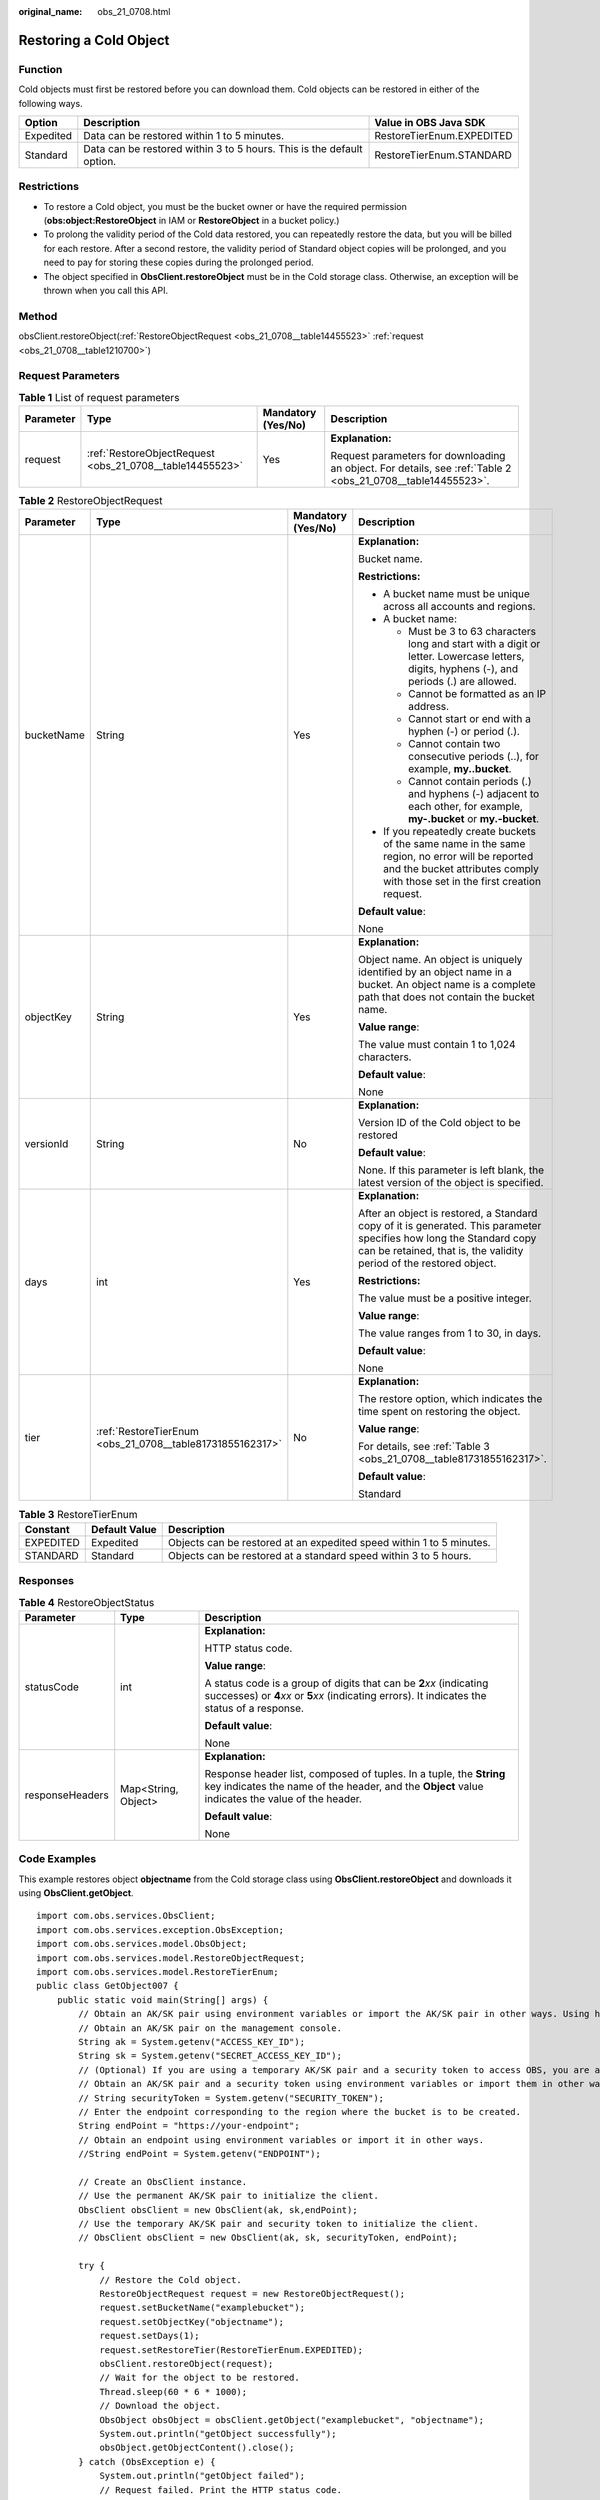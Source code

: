 :original_name: obs_21_0708.html

.. _obs_21_0708:

Restoring a Cold Object
=======================

Function
--------

Cold objects must first be restored before you can download them. Cold objects can be restored in either of the following ways.

+-----------+-----------------------------------------------------------------------+---------------------------+
| Option    | Description                                                           | Value in OBS Java SDK     |
+===========+=======================================================================+===========================+
| Expedited | Data can be restored within 1 to 5 minutes.                           | RestoreTierEnum.EXPEDITED |
+-----------+-----------------------------------------------------------------------+---------------------------+
| Standard  | Data can be restored within 3 to 5 hours. This is the default option. | RestoreTierEnum.STANDARD  |
+-----------+-----------------------------------------------------------------------+---------------------------+

Restrictions
------------

-  To restore a Cold object, you must be the bucket owner or have the required permission (**obs:object:RestoreObject** in IAM or **RestoreObject** in a bucket policy.)
-  To prolong the validity period of the Cold data restored, you can repeatedly restore the data, but you will be billed for each restore. After a second restore, the validity period of Standard object copies will be prolonged, and you need to pay for storing these copies during the prolonged period.

-  The object specified in **ObsClient.restoreObject** must be in the Cold storage class. Otherwise, an exception will be thrown when you call this API.

Method
------

obsClient.restoreObject(:ref:`RestoreObjectRequest <obs_21_0708__table14455523>` :ref:`request <obs_21_0708__table1210700>`)

Request Parameters
------------------

.. _obs_21_0708__table1210700:

.. table:: **Table 1** List of request parameters

   +-----------------+----------------------------------------------------------+--------------------+-------------------------------------------------------------------------------------------------------------+
   | Parameter       | Type                                                     | Mandatory (Yes/No) | Description                                                                                                 |
   +=================+==========================================================+====================+=============================================================================================================+
   | request         | :ref:`RestoreObjectRequest <obs_21_0708__table14455523>` | Yes                | **Explanation:**                                                                                            |
   |                 |                                                          |                    |                                                                                                             |
   |                 |                                                          |                    | Request parameters for downloading an object. For details, see :ref:`Table 2 <obs_21_0708__table14455523>`. |
   +-----------------+----------------------------------------------------------+--------------------+-------------------------------------------------------------------------------------------------------------+

.. _obs_21_0708__table14455523:

.. table:: **Table 2** RestoreObjectRequest

   +-----------------+-----------------------------------------------------------+--------------------+--------------------------------------------------------------------------------------------------------------------------------------------------------------------------------------------+
   | Parameter       | Type                                                      | Mandatory (Yes/No) | Description                                                                                                                                                                                |
   +=================+===========================================================+====================+============================================================================================================================================================================================+
   | bucketName      | String                                                    | Yes                | **Explanation:**                                                                                                                                                                           |
   |                 |                                                           |                    |                                                                                                                                                                                            |
   |                 |                                                           |                    | Bucket name.                                                                                                                                                                               |
   |                 |                                                           |                    |                                                                                                                                                                                            |
   |                 |                                                           |                    | **Restrictions:**                                                                                                                                                                          |
   |                 |                                                           |                    |                                                                                                                                                                                            |
   |                 |                                                           |                    | -  A bucket name must be unique across all accounts and regions.                                                                                                                           |
   |                 |                                                           |                    | -  A bucket name:                                                                                                                                                                          |
   |                 |                                                           |                    |                                                                                                                                                                                            |
   |                 |                                                           |                    |    -  Must be 3 to 63 characters long and start with a digit or letter. Lowercase letters, digits, hyphens (-), and periods (.) are allowed.                                               |
   |                 |                                                           |                    |    -  Cannot be formatted as an IP address.                                                                                                                                                |
   |                 |                                                           |                    |    -  Cannot start or end with a hyphen (-) or period (.).                                                                                                                                 |
   |                 |                                                           |                    |    -  Cannot contain two consecutive periods (..), for example, **my..bucket**.                                                                                                            |
   |                 |                                                           |                    |    -  Cannot contain periods (.) and hyphens (-) adjacent to each other, for example, **my-.bucket** or **my.-bucket**.                                                                    |
   |                 |                                                           |                    |                                                                                                                                                                                            |
   |                 |                                                           |                    | -  If you repeatedly create buckets of the same name in the same region, no error will be reported and the bucket attributes comply with those set in the first creation request.          |
   |                 |                                                           |                    |                                                                                                                                                                                            |
   |                 |                                                           |                    | **Default value**:                                                                                                                                                                         |
   |                 |                                                           |                    |                                                                                                                                                                                            |
   |                 |                                                           |                    | None                                                                                                                                                                                       |
   +-----------------+-----------------------------------------------------------+--------------------+--------------------------------------------------------------------------------------------------------------------------------------------------------------------------------------------+
   | objectKey       | String                                                    | Yes                | **Explanation:**                                                                                                                                                                           |
   |                 |                                                           |                    |                                                                                                                                                                                            |
   |                 |                                                           |                    | Object name. An object is uniquely identified by an object name in a bucket. An object name is a complete path that does not contain the bucket name.                                      |
   |                 |                                                           |                    |                                                                                                                                                                                            |
   |                 |                                                           |                    | **Value range**:                                                                                                                                                                           |
   |                 |                                                           |                    |                                                                                                                                                                                            |
   |                 |                                                           |                    | The value must contain 1 to 1,024 characters.                                                                                                                                              |
   |                 |                                                           |                    |                                                                                                                                                                                            |
   |                 |                                                           |                    | **Default value**:                                                                                                                                                                         |
   |                 |                                                           |                    |                                                                                                                                                                                            |
   |                 |                                                           |                    | None                                                                                                                                                                                       |
   +-----------------+-----------------------------------------------------------+--------------------+--------------------------------------------------------------------------------------------------------------------------------------------------------------------------------------------+
   | versionId       | String                                                    | No                 | **Explanation:**                                                                                                                                                                           |
   |                 |                                                           |                    |                                                                                                                                                                                            |
   |                 |                                                           |                    | Version ID of the Cold object to be restored                                                                                                                                               |
   |                 |                                                           |                    |                                                                                                                                                                                            |
   |                 |                                                           |                    | **Default value**:                                                                                                                                                                         |
   |                 |                                                           |                    |                                                                                                                                                                                            |
   |                 |                                                           |                    | None. If this parameter is left blank, the latest version of the object is specified.                                                                                                      |
   +-----------------+-----------------------------------------------------------+--------------------+--------------------------------------------------------------------------------------------------------------------------------------------------------------------------------------------+
   | days            | int                                                       | Yes                | **Explanation:**                                                                                                                                                                           |
   |                 |                                                           |                    |                                                                                                                                                                                            |
   |                 |                                                           |                    | After an object is restored, a Standard copy of it is generated. This parameter specifies how long the Standard copy can be retained, that is, the validity period of the restored object. |
   |                 |                                                           |                    |                                                                                                                                                                                            |
   |                 |                                                           |                    | **Restrictions:**                                                                                                                                                                          |
   |                 |                                                           |                    |                                                                                                                                                                                            |
   |                 |                                                           |                    | The value must be a positive integer.                                                                                                                                                      |
   |                 |                                                           |                    |                                                                                                                                                                                            |
   |                 |                                                           |                    | **Value range**:                                                                                                                                                                           |
   |                 |                                                           |                    |                                                                                                                                                                                            |
   |                 |                                                           |                    | The value ranges from 1 to 30, in days.                                                                                                                                                    |
   |                 |                                                           |                    |                                                                                                                                                                                            |
   |                 |                                                           |                    | **Default value**:                                                                                                                                                                         |
   |                 |                                                           |                    |                                                                                                                                                                                            |
   |                 |                                                           |                    | None                                                                                                                                                                                       |
   +-----------------+-----------------------------------------------------------+--------------------+--------------------------------------------------------------------------------------------------------------------------------------------------------------------------------------------+
   | tier            | :ref:`RestoreTierEnum <obs_21_0708__table81731855162317>` | No                 | **Explanation:**                                                                                                                                                                           |
   |                 |                                                           |                    |                                                                                                                                                                                            |
   |                 |                                                           |                    | The restore option, which indicates the time spent on restoring the object.                                                                                                                |
   |                 |                                                           |                    |                                                                                                                                                                                            |
   |                 |                                                           |                    | **Value range**:                                                                                                                                                                           |
   |                 |                                                           |                    |                                                                                                                                                                                            |
   |                 |                                                           |                    | For details, see :ref:`Table 3 <obs_21_0708__table81731855162317>`.                                                                                                                        |
   |                 |                                                           |                    |                                                                                                                                                                                            |
   |                 |                                                           |                    | **Default value**:                                                                                                                                                                         |
   |                 |                                                           |                    |                                                                                                                                                                                            |
   |                 |                                                           |                    | Standard                                                                                                                                                                                   |
   +-----------------+-----------------------------------------------------------+--------------------+--------------------------------------------------------------------------------------------------------------------------------------------------------------------------------------------+

.. _obs_21_0708__table81731855162317:

.. table:: **Table 3** RestoreTierEnum

   +-----------+---------------+----------------------------------------------------------------------+
   | Constant  | Default Value | Description                                                          |
   +===========+===============+======================================================================+
   | EXPEDITED | Expedited     | Objects can be restored at an expedited speed within 1 to 5 minutes. |
   +-----------+---------------+----------------------------------------------------------------------+
   | STANDARD  | Standard      | Objects can be restored at a standard speed within 3 to 5 hours.     |
   +-----------+---------------+----------------------------------------------------------------------+

Responses
---------

.. table:: **Table 4** RestoreObjectStatus

   +-----------------------+-----------------------+-----------------------------------------------------------------------------------------------------------------------------------------------------------------------------+
   | Parameter             | Type                  | Description                                                                                                                                                                 |
   +=======================+=======================+=============================================================================================================================================================================+
   | statusCode            | int                   | **Explanation:**                                                                                                                                                            |
   |                       |                       |                                                                                                                                                                             |
   |                       |                       | HTTP status code.                                                                                                                                                           |
   |                       |                       |                                                                                                                                                                             |
   |                       |                       | **Value range**:                                                                                                                                                            |
   |                       |                       |                                                                                                                                                                             |
   |                       |                       | A status code is a group of digits that can be **2**\ *xx* (indicating successes) or **4**\ *xx* or **5**\ *xx* (indicating errors). It indicates the status of a response. |
   |                       |                       |                                                                                                                                                                             |
   |                       |                       | **Default value**:                                                                                                                                                          |
   |                       |                       |                                                                                                                                                                             |
   |                       |                       | None                                                                                                                                                                        |
   +-----------------------+-----------------------+-----------------------------------------------------------------------------------------------------------------------------------------------------------------------------+
   | responseHeaders       | Map<String, Object>   | **Explanation:**                                                                                                                                                            |
   |                       |                       |                                                                                                                                                                             |
   |                       |                       | Response header list, composed of tuples. In a tuple, the **String** key indicates the name of the header, and the **Object** value indicates the value of the header.      |
   |                       |                       |                                                                                                                                                                             |
   |                       |                       | **Default value**:                                                                                                                                                          |
   |                       |                       |                                                                                                                                                                             |
   |                       |                       | None                                                                                                                                                                        |
   +-----------------------+-----------------------+-----------------------------------------------------------------------------------------------------------------------------------------------------------------------------+

Code Examples
-------------

This example restores object **objectname** from the Cold storage class using **ObsClient.restoreObject** and downloads it using **ObsClient.getObject**.

::

   import com.obs.services.ObsClient;
   import com.obs.services.exception.ObsException;
   import com.obs.services.model.ObsObject;
   import com.obs.services.model.RestoreObjectRequest;
   import com.obs.services.model.RestoreTierEnum;
   public class GetObject007 {
       public static void main(String[] args) {
           // Obtain an AK/SK pair using environment variables or import the AK/SK pair in other ways. Using hard coding may result in leakage.
           // Obtain an AK/SK pair on the management console.
           String ak = System.getenv("ACCESS_KEY_ID");
           String sk = System.getenv("SECRET_ACCESS_KEY_ID");
           // (Optional) If you are using a temporary AK/SK pair and a security token to access OBS, you are advised not to use hard coding, which may result in information leakage.
           // Obtain an AK/SK pair and a security token using environment variables or import them in other ways.
           // String securityToken = System.getenv("SECURITY_TOKEN");
           // Enter the endpoint corresponding to the region where the bucket is to be created.
           String endPoint = "https://your-endpoint";
           // Obtain an endpoint using environment variables or import it in other ways.
           //String endPoint = System.getenv("ENDPOINT");

           // Create an ObsClient instance.
           // Use the permanent AK/SK pair to initialize the client.
           ObsClient obsClient = new ObsClient(ak, sk,endPoint);
           // Use the temporary AK/SK pair and security token to initialize the client.
           // ObsClient obsClient = new ObsClient(ak, sk, securityToken, endPoint);

           try {
               // Restore the Cold object.
               RestoreObjectRequest request = new RestoreObjectRequest();
               request.setBucketName("examplebucket");
               request.setObjectKey("objectname");
               request.setDays(1);
               request.setRestoreTier(RestoreTierEnum.EXPEDITED);
               obsClient.restoreObject(request);
               // Wait for the object to be restored.
               Thread.sleep(60 * 6 * 1000);
               // Download the object.
               ObsObject obsObject = obsClient.getObject("examplebucket", "objectname");
               System.out.println("getObject successfully");
               obsObject.getObjectContent().close();
           } catch (ObsException e) {
               System.out.println("getObject failed");
               // Request failed. Print the HTTP status code.
               System.out.println("HTTP Code:" + e.getResponseCode());
               // Request failed. Print the server-side error code.
               System.out.println("Error Code:" + e.getErrorCode());
               // Request failed. Print the error details.
               System.out.println("Error Message:" + e.getErrorMessage());
               // Request failed. Print the request ID.
               System.out.println("Request ID:" + e.getErrorRequestId());
               System.out.println("Host ID:" + e.getErrorHostId());
               e.printStackTrace();
           } catch (Exception e) {
               System.out.println("getObject failed");
               // Print other error information.
               e.printStackTrace();
           }
       }
   }

